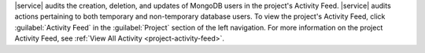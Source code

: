 |service| audits the creation, deletion, and updates of MongoDB users
in the project's Activity Feed. |service| audits actions pertaining to
both temporary and non-temporary database users. To view the project's
Activity Feed, click :guilabel:`Activity Feed` in the
:guilabel:`Project` section of the left navigation. For more
information on the project Activity Feed, see :ref:`View All Activity
<project-activity-feed>`.
